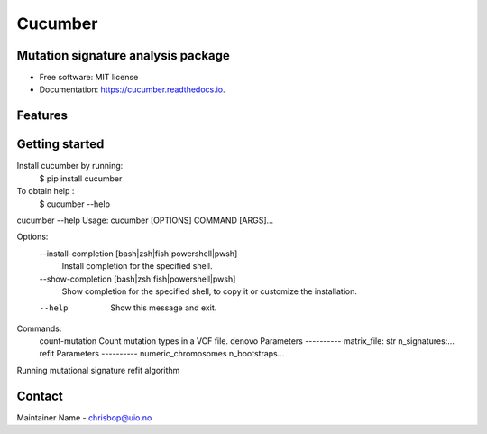 ========
Cucumber
========


.. image:: https://img.shields.io/pypi/v/cucumber.svg
        :target: https://pypi.python.org/pypi/cucumber

.. image:: https://img.shields.io/travis/knutdrand/cucumber.svg
        :target: https://travis-ci.com/knutdrand/cucumber

.. image:: https://readthedocs.org/projects/cucumber/badge/?version=latest
        :target: https://cucumber.readthedocs.io/en/latest/?version=latest
        :alt: Documentation Status




Mutation signature analysis package
-----------------------------------


* Free software: MIT license
* Documentation: https://cucumber.readthedocs.io.


Features
--------

Getting started
---------------

Install cucumber by running:
   $ pip install cucumber
To obtain help :
   $ cucumber --help
..
cucumber --help
Usage: cucumber [OPTIONS] COMMAND [ARGS]...

Options:
  --install-completion [bash|zsh|fish|powershell|pwsh]
                                  Install completion for the specified shell.
  --show-completion [bash|zsh|fish|powershell|pwsh]
                                  Show completion for the specified shell, to
                                  copy it or customize the installation.
  --help                          Show this message and exit.

Commands:
  count-mutation  Count mutation types in a VCF file.
  denovo          Parameters ---------- matrix_file: str n_signatures:...
  refit           Parameters ---------- numeric_chromosomes n_bootstraps...
..
Running mutational signature refit algorithm

Contact
-------

Maintainer Name - chrisbop@uio.no
